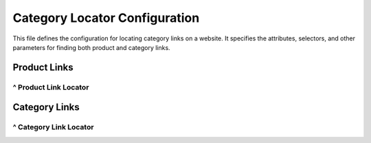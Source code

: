 Category Locator Configuration
=============================

This file defines the configuration for locating category links on a website.  It specifies the attributes, selectors, and other parameters for finding both product and category links.

Product Links
------------

^ Product Link Locator
~~~~

.. code-block:: json
   :linenos:

   {
     "product_links": {
       "attribute": "href",
       "by": "XPATH",
       "selector": "//a[contains(@class,\'image-link\')]",
       "if_list":"first",
       "use_mouse": false,
       "mandatory": true,
       "event": false
     }
   }


Category Links
-------------

^ Category Link Locator
~~~~

.. code-block:: json
   :linenos:

   {
     "categories_links": {
       "attribute": { "text": "href" },
       "by": "XPATH",
       "selector": "//nav[contains(@class, \'site-navigation\')]//a",
       "event": false,
       "mandatory": false,
       "locator_description": ""
     }
   }